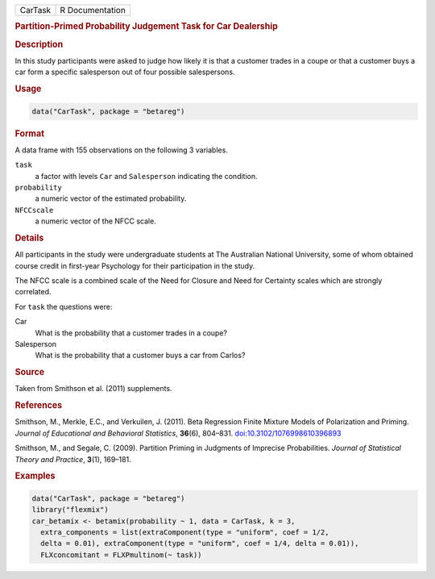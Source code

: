 .. container::

   .. container::

      ======= ===============
      CarTask R Documentation
      ======= ===============

      .. rubric:: Partition-Primed Probability Judgement Task for Car
         Dealership
         :name: partition-primed-probability-judgement-task-for-car-dealership

      .. rubric:: Description
         :name: description

      In this study participants were asked to judge how likely it is
      that a customer trades in a coupe or that a customer buys a car
      form a specific salesperson out of four possible salespersons.

      .. rubric:: Usage
         :name: usage

      .. code:: R

         data("CarTask", package = "betareg")

      .. rubric:: Format
         :name: format

      A data frame with 155 observations on the following 3 variables.

      ``task``
         a factor with levels ``Car`` and ``Salesperson`` indicating the
         condition.

      ``probability``
         a numeric vector of the estimated probability.

      ``NFCCscale``
         a numeric vector of the NFCC scale.

      .. rubric:: Details
         :name: details

      All participants in the study were undergraduate students at The
      Australian National University, some of whom obtained course
      credit in first-year Psychology for their participation in the
      study.

      The NFCC scale is a combined scale of the Need for Closure and
      Need for Certainty scales which are strongly correlated.

      For ``task`` the questions were:

      Car
         What is the probability that a customer trades in a coupe?

      Salesperson
         What is the probability that a customer buys a car from Carlos?

      .. rubric:: Source
         :name: source

      Taken from Smithson et al. (2011) supplements.

      .. rubric:: References
         :name: references

      Smithson, M., Merkle, E.C., and Verkuilen, J. (2011). Beta
      Regression Finite Mixture Models of Polarization and Priming.
      *Journal of Educational and Behavioral Statistics*, **36**\ (6),
      804–831.
      `doi:10.3102/1076998610396893 <https://doi.org/10.3102/1076998610396893>`__

      Smithson, M., and Segale, C. (2009). Partition Priming in
      Judgments of Imprecise Probabilities. *Journal of Statistical
      Theory and Practice*, **3**\ (1), 169–181.

      .. rubric:: Examples
         :name: examples

      .. code:: R

         data("CarTask", package = "betareg")
         library("flexmix")
         car_betamix <- betamix(probability ~ 1, data = CarTask, k = 3,
           extra_components = list(extraComponent(type = "uniform", coef = 1/2,
           delta = 0.01), extraComponent(type = "uniform", coef = 1/4, delta = 0.01)),
           FLXconcomitant = FLXPmultinom(~ task))
